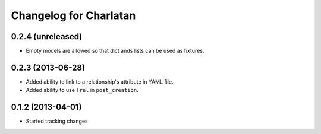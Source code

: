 Changelog for Charlatan
=======================

0.2.4 (unreleased)
------------------

- Empty models are allowed so that dict ands lists can be used as fixtures.

0.2.3 (2013-06-28)
------------------

- Added ability to link to a relationship's attribute in YAML file.
- Added ability to use ``!rel`` in ``post_creation``.

0.1.2 (2013-04-01)
------------------

- Started tracking changes
